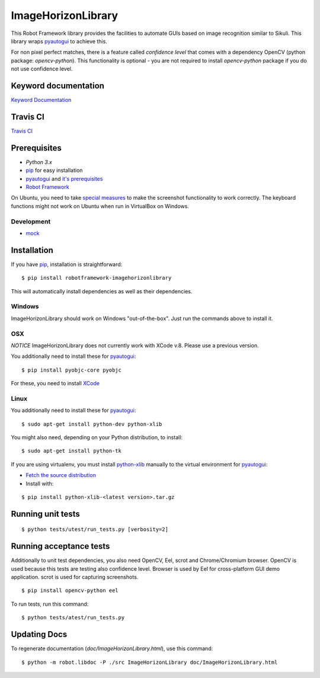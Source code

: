 ===================
ImageHorizonLibrary
===================

This Robot Framework library provides the facilities to automate GUIs based on
image recognition similar to Sikuli. This library wraps pyautogui_ to achieve
this.

For non pixel perfect matches, there is a feature called `confidence level`
that comes with a dependency OpenCV (python package: `opencv-python`).
This functionality is optional - you are not required to
install `opencv-python` package if you do not use confidence level.

Keyword documentation
---------------------

`Keyword Documentation`__

__ http://eficode.github.io/robotframework-imagehorizonlibrary/doc/ImageHorizonLibrary.html

Travis CI
---------

`Travis CI`__

__ https://travis-ci.org/Eficode/robotframework-imagehorizonlibrary/


.. image:: https://travis-ci.org/Eficode/robotframework-imagehorizonlibrary.svg?branch=master
    :target: https://travis-ci.org/Eficode/robotframework-imagehorizonlibrary


Prerequisites
-------------

- `Python 3.x`
- pip_ for easy installation
- pyautogui_ and `it's prerequisites`_
- `Robot Framework`_

On Ubuntu, you need to take `special measures`_ to make the screenshot
functionality to work correctly. The keyboard functions might not work on
Ubuntu when run in VirtualBox on Windows.

Development
'''''''''''

- mock__

__ http://www.voidspace.org.uk/python/mock/

Installation
------------

If you have pip_, installation is straightforward:

::

    $ pip install robotframework-imagehorizonlibrary

This will automatically install dependencies as well as their dependencies.


Windows
'''''''

ImageHorizonLibrary should work on Windows "out-of-the-box". Just run the
commands above to install it.

OSX
'''

*NOTICE*
ImageHorizonLibrary does not currently work with XCode v.8. Please use a previous version.

You additionally need to install these for pyautogui_:

::

    $ pip install pyobjc-core pyobjc


For these, you need to install XCode_

Linux
'''''

You additionally need to install these for pyautogui_:

::

    $ sudo apt-get install python-dev python-xlib


You might also need, depending on your Python distribution, to install:

::

    $ sudo apt-get install python-tk

If you are using virtualenv, you must install python-xlib_ manually to the
virtual environment for pyautogui_:

- `Fetch the source distribution`_
- Install with:

::

    $ pip install python-xlib-<latest version>.tar.gz

Running unit tests
------------------

::

    $ python tests/utest/run_tests.py [verbosity=2]


Running acceptance tests
------------------------

Additionally to unit test dependencies, you also need OpenCV, Eel, scrot and Chrome/Chromium browser.
OpenCV is used because this tests are testing also confidence level.
Browser is used by Eel for cross-platform GUI demo application.
scrot is used for capturing screenshots.

::

    $ pip install opencv-python eel


To run tests, run this command:

::

    $ python tests/atest/run_tests.py


Updating Docs
-------------

To regenerate documentation (`doc/ImageHorizonLibrary.html`), use this command:

::

    $ python -m robot.libdoc -P ./src ImageHorizonLibrary doc/ImageHorizonLibrary.html


.. _Python 3.x: http://python.org
.. _pip: https://pypi.python.org/pypi/pip
.. _pyautogui: https://github.com/asweigart/pyautogui
.. _it's prerequisites: https://pyautogui.readthedocs.org/en/latest/install.html
.. _Robot Framework: http://robotframework.org
.. _double all coordinates: https://github.com/asweigart/pyautogui/issues/33
.. _special measures: https://pyautogui.readthedocs.org/en/latest/screenshot.html#special-notes-about-ubuntu
.. _XCode: https://developer.apple.com/xcode/downloads/
.. _Fetch the source distribution:
.. _python-xlib: http://sourceforge.net/projects/python-xlib/files/

